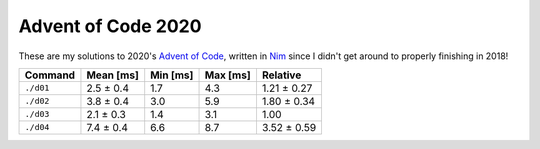 Advent of Code 2020
===================

These are my solutions to 2020's `Advent of Code`_, written in `Nim`_ since I
didn't get around to properly finishing in 2018!

.. _Advent of Code: http://adventofcode.com/2020
.. _Nim: https://nim-lang.org/

========= ========= ======== ======== ===========
Command   Mean [ms] Min [ms] Max [ms] Relative
========= ========= ======== ======== ===========
``./d01`` 2.5 ± 0.4 1.7      4.3      1.21 ± 0.27
``./d02`` 3.8 ± 0.4 3.0      5.9      1.80 ± 0.34
``./d03`` 2.1 ± 0.3 1.4      3.1      1.00
``./d04`` 7.4 ± 0.4 6.6      8.7      3.52 ± 0.59
========= ========= ======== ======== ===========
